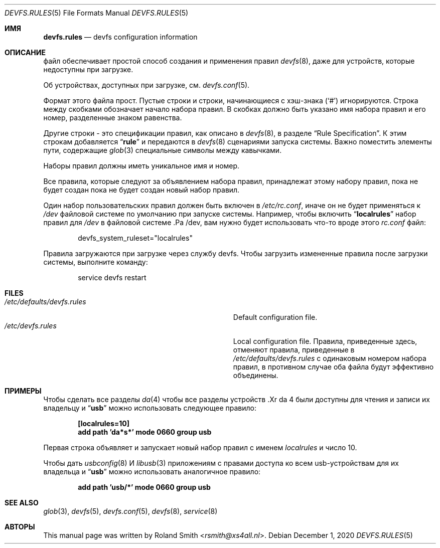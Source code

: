 .\" Copyright (c) 2004 Roland Smith <rsmith@xs4all.nl>
.\" All rights reserved.
.\"
.\" Redistribution and use in source and binary forms, with or without
.\" modification, are permitted provided that the following conditions
.\" are met:
.\" 1. Redistributions of source code must retain the above copyright
.\"    notice, this list of conditions and the following disclaimer.
.\" 2. Redistributions in binary form must reproduce the above copyright
.\"    notice, this list of conditions and the following disclaimer in the
.\"    documentation and/or other materials provided with the distribution.
.\"
.\" THIS SOFTWARE IS PROVIDED BY THE AUTHOR AND CONTRIBUTORS ``AS IS'' AND
.\" ANY EXPRESS OR IMPLIED WARRANTIES, INCLUDING, BUT NOT LIMITED TO, THE
.\" IMPLIED WARRANTIES OF MERCHANTABILITY AND FITNESS FOR A PARTICULAR PURPOSE
.\" ARE DISCLAIMED.  IN NO EVENT SHALL THE AUTHOR OR CONTRIBUTORS BE LIABLE
.\" FOR ANY DIRECT, INDIRECT, INCIDENTAL, SPECIAL, EXEMPLARY, OR CONSEQUENTIAL
.\" DAMAGES (INCLUDING, BUT NOT LIMITED TO, PROCUREMENT OF SUBSTITUTE GOODS
.\" OR SERVICES; LOSS OF USE, DATA, OR PROFITS; OR BUSINESS INTERRUPTION)
.\" HOWEVER CAUSED AND ON ANY THEORY OF LIABILITY, WHETHER IN CONTRACT, STRICT
.\" LIABILITY, OR TORT (INCLUDING NEGLIGENCE OR OTHERWISE) ARISING IN ANY WAY
.\" OUT OF THE USE OF THIS SOFTWARE, EVEN IF ADVISED OF THE POSSIBILITY OF
.\" SUCH DAMAGE.
.\"
.Dd December 1, 2020
.Dt DEVFS.RULES 5
.Os
.Sh ИМЯ
.Nm devfs.rules
.Nd devfs configuration information
.Sh ОПИСАНИЕ
.Nm
файл обеспечивает простой способ создания и применения правил
.Xr devfs 8 ,
даже для устройств, которые недоступны при загрузке.
.Pp
Об устройствах, доступных при загрузке, см.
.Xr devfs.conf 5 .
.Pp
Формат этого файла прост.
Пустые строки и строки, начинающиеся с хэш-знака
.Pq Ql #
игнорируются.
Строка между скобками обозначает начало набора правил.
В скобках должно быть указано имя набора правил и его номер,
разделенные знаком равенства.
.Pp
Другие строки - это спецификации правил, как описано в
.Xr devfs 8 ,
в разделе
.Sx "Rule Specification" .
К этим строкам добавляется
.Dq Li rule
и передаются в
.Xr devfs 8
сценариями запуска системы.
Важно поместить элементы пути, содержащие
.Xr glob 3
специальные символы между кавычками.
.Pp
Наборы правил должны иметь уникальное имя и номер.
.Pp
Все правила, которые следуют за объявлением набора правил, принадлежат этому набору правил, пока не будет создан
пока не будет создан новый набор правил.
.Pp
Один набор пользовательских правил должен быть включен в
.Pa /etc/rc.conf ,
иначе он не будет применяться к
.Pa /dev
файловой системе по умолчанию при запуске системы.
Например, чтобы включить
.Dq Li localrules
набор правил для
.Pa /dev
в файловой системе .Pa /dev, вам нужно будет использовать что-то вроде этого
.Pa rc.conf
файл:
.Bd -literal -offset indent
devfs_system_ruleset="localrules"
.Ed
.Pp
Правила загружаются при загрузке через службу devfs.
Чтобы загрузить измененные правила после загрузки системы, выполните команду:
.Bd -literal -offset indent
service devfs restart
.Ed
.Sh FILES
.Bl -tag -compact -width Pa
.It Pa /etc/defaults/devfs.rules
Default
.Nm
configuration file.
.It Pa /etc/devfs.rules
Local
.Nm
configuration file.
Правила, приведенные здесь, отменяют правила, приведенные в
.Pa /etc/defaults/devfs.rules
с одинаковым номером набора правил, в противном случае оба файла будут эффективно объединены.
.El
.Sh ПРИМЕРЫ
Чтобы сделать все разделы
.Xr da 4
чтобы все разделы устройств .Xr da 4 были доступны для чтения и записи их владельцу и
.Dq Li usb
можно использовать следующее правило:
.Pp
.Dl "[localrules=10]"
.Dl "add path 'da*s*' mode 0660 group usb"
.Pp
Первая строка объявляет и запускает новый набор правил с именем
.Va localrules
и число 10.
.Pp
Чтобы дать
.Xr usbconfig 8
И
.Xr libusb 3
приложениям с правами доступа ко всем usb-устройствам для их владельца и
.Dq Li usb
можно использовать аналогичное правило:
.Pp
.Dl "add path 'usb/*' mode 0660 group usb"
.Sh SEE ALSO
.Xr glob 3 ,
.Xr devfs 5 ,
.Xr devfs.conf 5 ,
.Xr devfs 8 ,
.Xr service 8
.Sh АВТОРЫ
This manual page was written by
.An Roland Smith Aq Mt rsmith@xs4all.nl .
